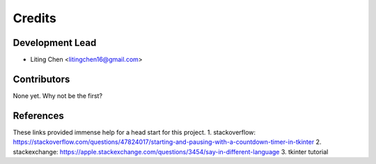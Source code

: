 =======
Credits
=======

Development Lead
----------------

* Liting Chen <litingchen16@gmail.com>

Contributors
------------

None yet. Why not be the first?



References
------------
These links provided immense help for a head start for this project.
1. stackoverflow: https://stackoverflow.com/questions/47824017/starting-and-pausing-with-a-countdown-timer-in-tkinter
2. stackexchange: https://apple.stackexchange.com/questions/3454/say-in-different-language
3. tkinter tutorial
